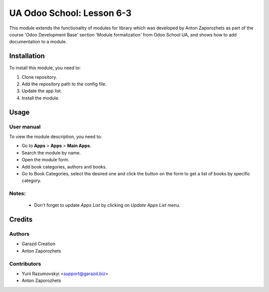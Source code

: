 ==========================
UA Odoo School: Lesson 6-3
==========================

This module extends the functionality of modules for library which was developed by Anton Zaporozhets as part of the course 'Odoo Development Base' section 'Module formalization' from Odoo School UA, and shows how to add documentation to a module.


Installation
============

To install this module, you need to:

#. Clone repository.
#. Add the repository path to the config file.
#. Update the app list.
#. Install the module.


Usage
=====

User manual
-----------

To view the module description, you need to:

* Go to **Apps** > **Apps** > **Main Apps**.

* Search the module by name.

* Open the module form.

* Add book categories, authors and books.

* Go to Book Categories, select the desired one and click the button on the form to get a list of books by specific category.

Notes:
------

  - Don't forget to update `Apps List` by clicking on `Update Apps List` menu.

Credits
=======

Authors
-------

* Garazd Creation
* Anton Zaporozhets

Contributors
------------

* Yurii Razumovskyi <support@garazd.biz>
* Anton Zaporozhets
